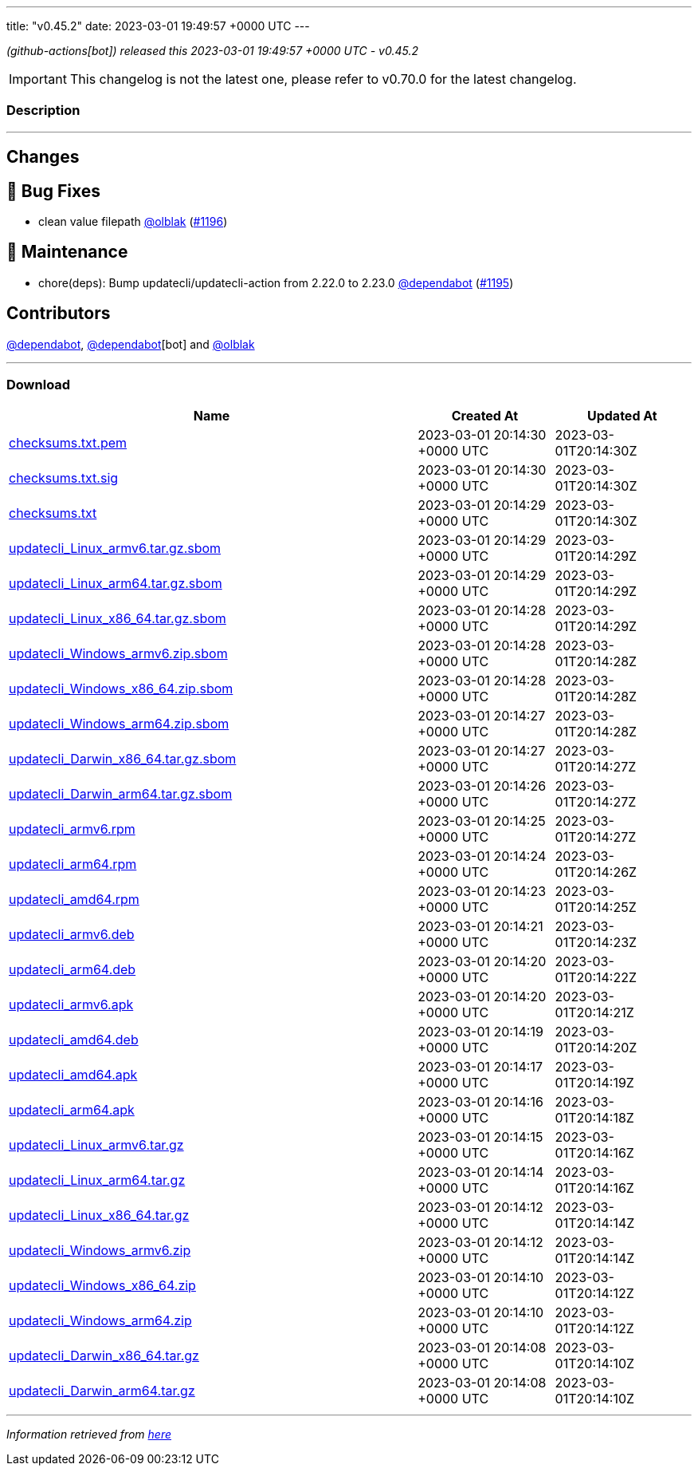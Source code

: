 ---
title: "v0.45.2"
date: 2023-03-01 19:49:57 +0000 UTC
---
// Disclaimer: this file is generated, do not edit it manually.


__ (github-actions[bot]) released this 2023-03-01 19:49:57 +0000 UTC - v0.45.2__



IMPORTANT: This changelog is not the latest one, please refer to v0.70.0 for the latest changelog.


=== Description

---

++++

<h2>Changes</h2>
<h2>🐛 Bug Fixes</h2>
<ul>
<li>clean value filepath <a class="user-mention notranslate" data-hovercard-type="user" data-hovercard-url="/users/olblak/hovercard" data-octo-click="hovercard-link-click" data-octo-dimensions="link_type:self" href="https://github.com/olblak">@olblak</a> (<a class="issue-link js-issue-link" data-error-text="Failed to load title" data-id="1605537364" data-permission-text="Title is private" data-url="https://github.com/updatecli/updatecli/issues/1196" data-hovercard-type="pull_request" data-hovercard-url="/updatecli/updatecli/pull/1196/hovercard" href="https://github.com/updatecli/updatecli/pull/1196">#1196</a>)</li>
</ul>
<h2>🧰 Maintenance</h2>
<ul>
<li>chore(deps): Bump updatecli/updatecli-action from 2.22.0 to 2.23.0 <a class="user-mention notranslate" data-hovercard-type="organization" data-hovercard-url="/orgs/dependabot/hovercard" data-octo-click="hovercard-link-click" data-octo-dimensions="link_type:self" href="https://github.com/dependabot">@dependabot</a> (<a class="issue-link js-issue-link" data-error-text="Failed to load title" data-id="1604834324" data-permission-text="Title is private" data-url="https://github.com/updatecli/updatecli/issues/1195" data-hovercard-type="pull_request" data-hovercard-url="/updatecli/updatecli/pull/1195/hovercard" href="https://github.com/updatecli/updatecli/pull/1195">#1195</a>)</li>
</ul>
<h2>Contributors</h2>
<p><a class="user-mention notranslate" data-hovercard-type="organization" data-hovercard-url="/orgs/dependabot/hovercard" data-octo-click="hovercard-link-click" data-octo-dimensions="link_type:self" href="https://github.com/dependabot">@dependabot</a>, <a class="user-mention notranslate" data-hovercard-type="organization" data-hovercard-url="/orgs/dependabot/hovercard" data-octo-click="hovercard-link-click" data-octo-dimensions="link_type:self" href="https://github.com/dependabot">@dependabot</a>[bot] and <a class="user-mention notranslate" data-hovercard-type="user" data-hovercard-url="/users/olblak/hovercard" data-octo-click="hovercard-link-click" data-octo-dimensions="link_type:self" href="https://github.com/olblak">@olblak</a></p>

++++

---



=== Download

[cols="3,1,1" options="header" frame="all" grid="rows"]
|===
| Name | Created At | Updated At

| link:https://github.com/updatecli/updatecli/releases/download/v0.45.2/checksums.txt.pem[checksums.txt.pem] | 2023-03-01 20:14:30 +0000 UTC | 2023-03-01T20:14:30Z

| link:https://github.com/updatecli/updatecli/releases/download/v0.45.2/checksums.txt.sig[checksums.txt.sig] | 2023-03-01 20:14:30 +0000 UTC | 2023-03-01T20:14:30Z

| link:https://github.com/updatecli/updatecli/releases/download/v0.45.2/checksums.txt[checksums.txt] | 2023-03-01 20:14:29 +0000 UTC | 2023-03-01T20:14:30Z

| link:https://github.com/updatecli/updatecli/releases/download/v0.45.2/updatecli_Linux_armv6.tar.gz.sbom[updatecli_Linux_armv6.tar.gz.sbom] | 2023-03-01 20:14:29 +0000 UTC | 2023-03-01T20:14:29Z

| link:https://github.com/updatecli/updatecli/releases/download/v0.45.2/updatecli_Linux_arm64.tar.gz.sbom[updatecli_Linux_arm64.tar.gz.sbom] | 2023-03-01 20:14:29 +0000 UTC | 2023-03-01T20:14:29Z

| link:https://github.com/updatecli/updatecli/releases/download/v0.45.2/updatecli_Linux_x86_64.tar.gz.sbom[updatecli_Linux_x86_64.tar.gz.sbom] | 2023-03-01 20:14:28 +0000 UTC | 2023-03-01T20:14:29Z

| link:https://github.com/updatecli/updatecli/releases/download/v0.45.2/updatecli_Windows_armv6.zip.sbom[updatecli_Windows_armv6.zip.sbom] | 2023-03-01 20:14:28 +0000 UTC | 2023-03-01T20:14:28Z

| link:https://github.com/updatecli/updatecli/releases/download/v0.45.2/updatecli_Windows_x86_64.zip.sbom[updatecli_Windows_x86_64.zip.sbom] | 2023-03-01 20:14:28 +0000 UTC | 2023-03-01T20:14:28Z

| link:https://github.com/updatecli/updatecli/releases/download/v0.45.2/updatecli_Windows_arm64.zip.sbom[updatecli_Windows_arm64.zip.sbom] | 2023-03-01 20:14:27 +0000 UTC | 2023-03-01T20:14:28Z

| link:https://github.com/updatecli/updatecli/releases/download/v0.45.2/updatecli_Darwin_x86_64.tar.gz.sbom[updatecli_Darwin_x86_64.tar.gz.sbom] | 2023-03-01 20:14:27 +0000 UTC | 2023-03-01T20:14:27Z

| link:https://github.com/updatecli/updatecli/releases/download/v0.45.2/updatecli_Darwin_arm64.tar.gz.sbom[updatecli_Darwin_arm64.tar.gz.sbom] | 2023-03-01 20:14:26 +0000 UTC | 2023-03-01T20:14:27Z

| link:https://github.com/updatecli/updatecli/releases/download/v0.45.2/updatecli_armv6.rpm[updatecli_armv6.rpm] | 2023-03-01 20:14:25 +0000 UTC | 2023-03-01T20:14:27Z

| link:https://github.com/updatecli/updatecli/releases/download/v0.45.2/updatecli_arm64.rpm[updatecli_arm64.rpm] | 2023-03-01 20:14:24 +0000 UTC | 2023-03-01T20:14:26Z

| link:https://github.com/updatecli/updatecli/releases/download/v0.45.2/updatecli_amd64.rpm[updatecli_amd64.rpm] | 2023-03-01 20:14:23 +0000 UTC | 2023-03-01T20:14:25Z

| link:https://github.com/updatecli/updatecli/releases/download/v0.45.2/updatecli_armv6.deb[updatecli_armv6.deb] | 2023-03-01 20:14:21 +0000 UTC | 2023-03-01T20:14:23Z

| link:https://github.com/updatecli/updatecli/releases/download/v0.45.2/updatecli_arm64.deb[updatecli_arm64.deb] | 2023-03-01 20:14:20 +0000 UTC | 2023-03-01T20:14:22Z

| link:https://github.com/updatecli/updatecli/releases/download/v0.45.2/updatecli_armv6.apk[updatecli_armv6.apk] | 2023-03-01 20:14:20 +0000 UTC | 2023-03-01T20:14:21Z

| link:https://github.com/updatecli/updatecli/releases/download/v0.45.2/updatecli_amd64.deb[updatecli_amd64.deb] | 2023-03-01 20:14:19 +0000 UTC | 2023-03-01T20:14:20Z

| link:https://github.com/updatecli/updatecli/releases/download/v0.45.2/updatecli_amd64.apk[updatecli_amd64.apk] | 2023-03-01 20:14:17 +0000 UTC | 2023-03-01T20:14:19Z

| link:https://github.com/updatecli/updatecli/releases/download/v0.45.2/updatecli_arm64.apk[updatecli_arm64.apk] | 2023-03-01 20:14:16 +0000 UTC | 2023-03-01T20:14:18Z

| link:https://github.com/updatecli/updatecli/releases/download/v0.45.2/updatecli_Linux_armv6.tar.gz[updatecli_Linux_armv6.tar.gz] | 2023-03-01 20:14:15 +0000 UTC | 2023-03-01T20:14:16Z

| link:https://github.com/updatecli/updatecli/releases/download/v0.45.2/updatecli_Linux_arm64.tar.gz[updatecli_Linux_arm64.tar.gz] | 2023-03-01 20:14:14 +0000 UTC | 2023-03-01T20:14:16Z

| link:https://github.com/updatecli/updatecli/releases/download/v0.45.2/updatecli_Linux_x86_64.tar.gz[updatecli_Linux_x86_64.tar.gz] | 2023-03-01 20:14:12 +0000 UTC | 2023-03-01T20:14:14Z

| link:https://github.com/updatecli/updatecli/releases/download/v0.45.2/updatecli_Windows_armv6.zip[updatecli_Windows_armv6.zip] | 2023-03-01 20:14:12 +0000 UTC | 2023-03-01T20:14:14Z

| link:https://github.com/updatecli/updatecli/releases/download/v0.45.2/updatecli_Windows_x86_64.zip[updatecli_Windows_x86_64.zip] | 2023-03-01 20:14:10 +0000 UTC | 2023-03-01T20:14:12Z

| link:https://github.com/updatecli/updatecli/releases/download/v0.45.2/updatecli_Windows_arm64.zip[updatecli_Windows_arm64.zip] | 2023-03-01 20:14:10 +0000 UTC | 2023-03-01T20:14:12Z

| link:https://github.com/updatecli/updatecli/releases/download/v0.45.2/updatecli_Darwin_x86_64.tar.gz[updatecli_Darwin_x86_64.tar.gz] | 2023-03-01 20:14:08 +0000 UTC | 2023-03-01T20:14:10Z

| link:https://github.com/updatecli/updatecli/releases/download/v0.45.2/updatecli_Darwin_arm64.tar.gz[updatecli_Darwin_arm64.tar.gz] | 2023-03-01 20:14:08 +0000 UTC | 2023-03-01T20:14:10Z

|===


---

__Information retrieved from link:https://github.com/updatecli/updatecli/releases/tag/v0.45.2[here]__


